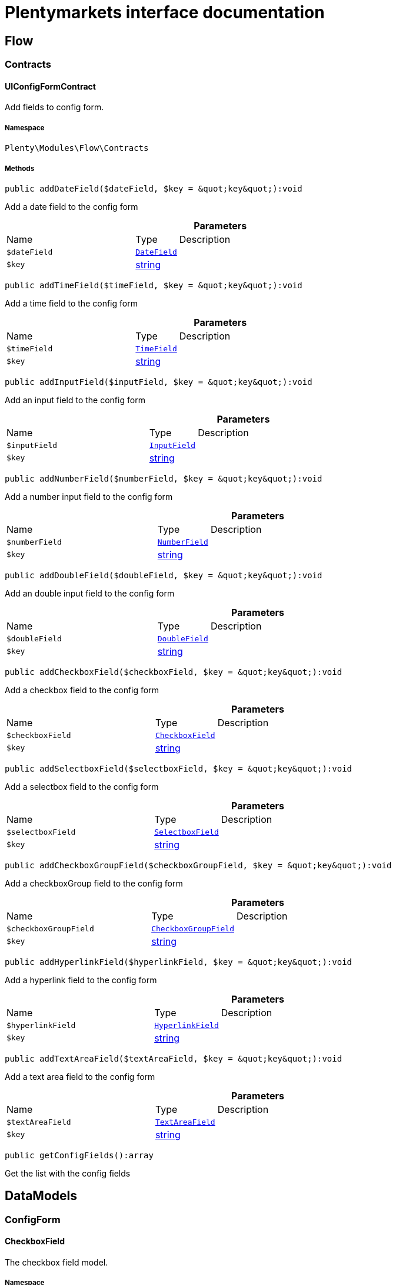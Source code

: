 :table-caption!:
:example-caption!:
:source-highlighter: prettify
:sectids!:
= Plentymarkets interface documentation


[[flow_flow]]
== Flow

[[flow_flow_contracts]]
===  Contracts
[[flow_contracts_uiconfigformcontract]]
==== UIConfigFormContract

Add fields to config form.



===== Namespace

`Plenty\Modules\Flow\Contracts`






===== Methods

[source%nowrap, php]
[#adddatefield]
----

public addDateField($dateField, $key = &quot;key&quot;):void

----







Add a  date field to the config form

.*Parameters*
[cols="3,1,6"]
|===
|Name |Type |Description
a|`$dateField`
|        xref:Flow.adoc#flow_configform_datefield[`DateField`]
a|

a|`$key`
|link:http://php.net/string[string^]
a|
|===


[source%nowrap, php]
[#addtimefield]
----

public addTimeField($timeField, $key = &quot;key&quot;):void

----







Add a time field to the config form

.*Parameters*
[cols="3,1,6"]
|===
|Name |Type |Description
a|`$timeField`
|        xref:Flow.adoc#flow_configform_timefield[`TimeField`]
a|

a|`$key`
|link:http://php.net/string[string^]
a|
|===


[source%nowrap, php]
[#addinputfield]
----

public addInputField($inputField, $key = &quot;key&quot;):void

----







Add an input field to the config form

.*Parameters*
[cols="3,1,6"]
|===
|Name |Type |Description
a|`$inputField`
|        xref:Flow.adoc#flow_configform_inputfield[`InputField`]
a|

a|`$key`
|link:http://php.net/string[string^]
a|
|===


[source%nowrap, php]
[#addnumberfield]
----

public addNumberField($numberField, $key = &quot;key&quot;):void

----







Add a number input field to the config form

.*Parameters*
[cols="3,1,6"]
|===
|Name |Type |Description
a|`$numberField`
|        xref:Flow.adoc#flow_configform_numberfield[`NumberField`]
a|

a|`$key`
|link:http://php.net/string[string^]
a|
|===


[source%nowrap, php]
[#adddoublefield]
----

public addDoubleField($doubleField, $key = &quot;key&quot;):void

----







Add an double input field to the config form

.*Parameters*
[cols="3,1,6"]
|===
|Name |Type |Description
a|`$doubleField`
|        xref:Flow.adoc#flow_configform_doublefield[`DoubleField`]
a|

a|`$key`
|link:http://php.net/string[string^]
a|
|===


[source%nowrap, php]
[#addcheckboxfield]
----

public addCheckboxField($checkboxField, $key = &quot;key&quot;):void

----







Add a checkbox field to the config form

.*Parameters*
[cols="3,1,6"]
|===
|Name |Type |Description
a|`$checkboxField`
|        xref:Flow.adoc#flow_configform_checkboxfield[`CheckboxField`]
a|

a|`$key`
|link:http://php.net/string[string^]
a|
|===


[source%nowrap, php]
[#addselectboxfield]
----

public addSelectboxField($selectboxField, $key = &quot;key&quot;):void

----







Add a selectbox field to the config form

.*Parameters*
[cols="3,1,6"]
|===
|Name |Type |Description
a|`$selectboxField`
|        xref:Flow.adoc#flow_configform_selectboxfield[`SelectboxField`]
a|

a|`$key`
|link:http://php.net/string[string^]
a|
|===


[source%nowrap, php]
[#addcheckboxgroupfield]
----

public addCheckboxGroupField($checkboxGroupField, $key = &quot;key&quot;):void

----







Add a checkboxGroup field to the config form

.*Parameters*
[cols="3,1,6"]
|===
|Name |Type |Description
a|`$checkboxGroupField`
|        xref:Flow.adoc#flow_configform_checkboxgroupfield[`CheckboxGroupField`]
a|

a|`$key`
|link:http://php.net/string[string^]
a|
|===


[source%nowrap, php]
[#addhyperlinkfield]
----

public addHyperlinkField($hyperlinkField, $key = &quot;key&quot;):void

----







Add a  hyperlink field to the config form

.*Parameters*
[cols="3,1,6"]
|===
|Name |Type |Description
a|`$hyperlinkField`
|        xref:Flow.adoc#flow_configform_hyperlinkfield[`HyperlinkField`]
a|

a|`$key`
|link:http://php.net/string[string^]
a|
|===


[source%nowrap, php]
[#addtextareafield]
----

public addTextAreaField($textAreaField, $key = &quot;key&quot;):void

----







Add a text area field to the config form

.*Parameters*
[cols="3,1,6"]
|===
|Name |Type |Description
a|`$textAreaField`
|        xref:Flow.adoc#flow_configform_textareafield[`TextAreaField`]
a|

a|`$key`
|link:http://php.net/string[string^]
a|
|===


[source%nowrap, php]
[#getconfigfields]
----

public getConfigFields():array

----







Get the list with the config fields

[[flow_datamodels]]
== DataModels

[[flow_datamodels_configform]]
===  ConfigForm
[[flow_configform_checkboxfield]]
==== CheckboxField

The checkbox field model.



===== Namespace

`Plenty\Modules\Flow\DataModels\ConfigForm`






===== Methods

[source%nowrap, php]
[#toarray]
----

public toArray()

----







Returns this model as an array.


[[flow_configform_checkboxgroupfield]]
==== CheckboxGroupField

The checkbox group field model.



===== Namespace

`Plenty\Modules\Flow\DataModels\ConfigForm`





.Properties
[cols="3,1,6"]
|===
|Name |Type |Description

|selectBoxValues
    |link:http://php.net/array[array^]
    a|The checkbox values of the field
|formGroup
    |link:http://php.net/string[string^]
    a|Group of fields with a shared set of values
|formGroupValues
    |link:http://php.net/array[array^]
    a|Shared set of values of the form group
|===


===== Methods

[source%nowrap, php]
[#toarray]
----

public toArray()

----







Returns this model as an array.


[[flow_configform_checkboxvalue]]
==== CheckboxValue

The checkbox value field model.



===== Namespace

`Plenty\Modules\Flow\DataModels\ConfigForm`





.Properties
[cols="3,1,6"]
|===
|Name |Type |Description

|caption
    |link:http://php.net/string[string^]
    a|The name of the field
|value
    |link:http://php.net/string[string^]
    a|The label of the field
|translateCaption
    |link:http://php.net/bool[bool^]
    a|The option to translate caption, default value is true
|===


===== Methods

[source%nowrap, php]
[#toarray]
----

public toArray()

----







Returns this model as an array.


[[flow_configform_datefield]]
==== DateField

The date field model.



===== Namespace

`Plenty\Modules\Flow\DataModels\ConfigForm`





.Properties
[cols="3,1,6"]
|===
|Name |Type |Description

|value
    |
    a|The value of the field
|===


===== Methods

[source%nowrap, php]
[#toarray]
----

public toArray()

----







Returns this model as an array.


[[flow_configform_doublefield]]
==== DoubleField

The input field model.



===== Namespace

`Plenty\Modules\Flow\DataModels\ConfigForm`






===== Methods

[source%nowrap, php]
[#toarray]
----

public toArray()

----







Returns this model as an array.


[[flow_configform_formfield]]
==== FormField

The form field model.



===== Namespace

`Plenty\Modules\Flow\DataModels\ConfigForm`





.Properties
[cols="3,1,6"]
|===
|Name |Type |Description

|name
    |link:http://php.net/string[string^]
    a|The name of the field
|label
    |link:http://php.net/string[string^]
    a|The label of the field
|value
    |link:http://php.net/string[string^]
    a|The value of the field
|type
    |link:http://php.net/string[string^]
    a|The type of the field
|isVisible
    |link:http://php.net/bool[bool^]
    a|The visibility of the form on the config form
|isRequired
    |link:http://php.net/bool[bool^]
    a|The requirement of the form on the config form
|condition
    |link:http://php.net/string[string^]
    a|The condition for visibility of the form on the config form
|effectedFields
    |link:http://php.net/array[array^]
    a|Fields that will be effected on change
|===


===== Methods

[source%nowrap, php]
[#toarray]
----

public toArray()

----







Returns this model as an array.


[[flow_configform_hyperlinkfield]]
==== HyperlinkField

The hyperlink field model.



===== Namespace

`Plenty\Modules\Flow\DataModels\ConfigForm`





.Properties
[cols="3,1,6"]
|===
|Name |Type |Description

|url
    |link:http://php.net/string[string^]
    a|The url of the field
|===


===== Methods

[source%nowrap, php]
[#toarray]
----

public toArray()

----







Returns this model as an array.


[[flow_configform_inputfield]]
==== InputField

The input field model.



===== Namespace

`Plenty\Modules\Flow\DataModels\ConfigForm`






===== Methods

[source%nowrap, php]
[#toarray]
----

public toArray()

----







Returns this model as an array.


[[flow_configform_numberfield]]
==== NumberField

The input field model.



===== Namespace

`Plenty\Modules\Flow\DataModels\ConfigForm`






===== Methods

[source%nowrap, php]
[#toarray]
----

public toArray()

----







Returns this model as an array.


[[flow_configform_selectboxfield]]
==== SelectboxField

The selectbox field model.



===== Namespace

`Plenty\Modules\Flow\DataModels\ConfigForm`





.Properties
[cols="3,1,6"]
|===
|Name |Type |Description

|selectBoxValues
    |link:http://php.net/array[array^]
    a|The selectbox values of the field
|===


===== Methods

[source%nowrap, php]
[#toarray]
----

public toArray()

----







Returns this model as an array.


[[flow_configform_selectboxvalue]]
==== SelectboxValue

The selectbox value model.



===== Namespace

`Plenty\Modules\Flow\DataModels\ConfigForm`





.Properties
[cols="3,1,6"]
|===
|Name |Type |Description

|caption
    |link:http://php.net/string[string^]
    a|The name of the field
|value
    |link:http://php.net/string[string^]
    a|The label of the field
|translateCaption
    |link:http://php.net/bool[bool^]
    a|The option to translate caption, default value is true
|===


===== Methods

[source%nowrap, php]
[#toarray]
----

public toArray()

----







Returns this model as an array.


[[flow_configform_textareafield]]
==== TextAreaField

The text area field model.



===== Namespace

`Plenty\Modules\Flow\DataModels\ConfigForm`






===== Methods

[source%nowrap, php]
[#toarray]
----

public toArray()

----







Returns this model as an array.


[[flow_configform_timefield]]
==== TimeField

The time field model.



===== Namespace

`Plenty\Modules\Flow\DataModels\ConfigForm`






===== Methods

[source%nowrap, php]
[#toarray]
----

public toArray()

----







Returns this model as an array.

[[flow_definitions]]
== Definitions

[[flow_definitions_contracts]]
===  Contracts
[[flow_contracts_filterdefinitioncontract]]
==== FilterDefinitionContract

Flow filter



===== Namespace

`Plenty\Modules\Flow\Filters\Definitions\Contracts`






===== Methods

[source%nowrap, php]
[#getidentifier]
----

public getIdentifier():string

----









[source%nowrap, php]
[#getname]
----

public getName():string

----









[source%nowrap, php]
[#getdescription]
----

public getDescription():string

----









[source%nowrap, php]
[#getuiconfigfields]
----

public getUIConfigFields():array

----









[source%nowrap, php]
[#getrequiredinputtypes]
----

public getRequiredInputTypes():array

----









[source%nowrap, php]
[#getoperators]
----

public getOperators():array

----









[source%nowrap, php]
[#getavailabilities]
----

public getAvailabilities():array

----









[source%nowrap, php]
[#performfilter]
----

public performFilter($inputs, $filterField, $extraParams = []):bool

----









.*Parameters*
[cols="3,1,6"]
|===
|Name |Type |Description
a|`$inputs`
|link:http://php.net/array[array^]
a|

a|`$filterField`
|link:http://php.net/array[array^]
a|

a|`$extraParams`
|link:http://php.net/array[array^]
a|
|===


[source%nowrap, php]
[#searchcriteria]
----

public searchCriteria():string

----









[source%nowrap, php]
[#addoperators]
----

public addOperators($configForm, $key = &quot;key&quot;):Plenty\Modules\Flow\Contracts\UIConfigFormContract

----




====== *Return type:*        xref:Flow.adoc#flow_contracts_uiconfigformcontract[`UIConfigFormContract`]




.*Parameters*
[cols="3,1,6"]
|===
|Name |Type |Description
a|`$configForm`
|        xref:Flow.adoc#flow_contracts_uiconfigformcontract[`UIConfigFormContract`]
a|

a|`$key`
|link:http://php.net/string[string^]
a|
|===


[source%nowrap, php]
[#validateconfigfields]
----

public validateConfigFields($configFields):void

----









.*Parameters*
[cols="3,1,6"]
|===
|Name |Type |Description
a|`$configFields`
|link:http://php.net/array[array^]
a|
|===


[source%nowrap, php]
[#validateinputs]
----

public validateInputs($inputs):void

----









.*Parameters*
[cols="3,1,6"]
|===
|Name |Type |Description
a|`$inputs`
|
a|
|===


[source%nowrap, php]
[#mapfilterfields]
----

public mapFilterFields($filterField):void

----









.*Parameters*
[cols="3,1,6"]
|===
|Name |Type |Description
a|`$filterField`
|
a|
|===



[[flow_contracts_stepactiondefinitioncontract]]
==== StepActionDefinitionContract

Flow step action



===== Namespace

`Plenty\Modules\Flow\StepActions\Definitions\Contracts`






===== Methods

[source%nowrap, php]
[#getidentifier]
----

public getIdentifier():string

----









[source%nowrap, php]
[#getpath]
----

public getPath():string

----









[source%nowrap, php]
[#getname]
----

public getName():string

----









[source%nowrap, php]
[#getdescription]
----

public getDescription():string

----









[source%nowrap, php]
[#getuiconfigfields]
----

public getUIConfigFields():array

----









[source%nowrap, php]
[#getrequiredinputtypes]
----

public getRequiredInputTypes():array

----









[source%nowrap, php]
[#getprovidedoutputtypes]
----

public getProvidedOutputTypes():array

----









[source%nowrap, php]
[#performtask]
----

public performTask($inputs, $configFields, $filter = null, $extraParams = []):array

----









.*Parameters*
[cols="3,1,6"]
|===
|Name |Type |Description
a|`$inputs`
|link:http://php.net/array[array^]
a|

a|`$configFields`
|link:http://php.net/array[array^]
a|

a|`$filter`
|
a|

a|`$extraParams`
|link:http://php.net/array[array^]
a|
|===


[source%nowrap, php]
[#validateconfigfields]
----

public validateConfigFields($configFields):void

----









.*Parameters*
[cols="3,1,6"]
|===
|Name |Type |Description
a|`$configFields`
|link:http://php.net/array[array^]
a|
|===


[source%nowrap, php]
[#validateinputs]
----

public validateInputs($inputs):void

----









.*Parameters*
[cols="3,1,6"]
|===
|Name |Type |Description
a|`$inputs`
|
a|
|===



[[flow_contracts_stepcontroldefinitioncontract]]
==== StepControlDefinitionContract

Flow step control



===== Namespace

`Plenty\Modules\Flow\StepControls\Definitions\Contracts`






===== Methods

[source%nowrap, php]
[#getidentifier]
----

public getIdentifier():string

----









[source%nowrap, php]
[#getname]
----

public getName():string

----









[source%nowrap, php]
[#getdescription]
----

public getDescription():string

----









[source%nowrap, php]
[#getuiconfigfields]
----

public getUIConfigFields():array

----









[source%nowrap, php]
[#getrequiredinputtypes]
----

public getRequiredInputTypes():array

----









[source%nowrap, php]
[#getprovidedoutputtypes]
----

public getProvidedOutputTypes():array

----









[source%nowrap, php]
[#performtask]
----

public performTask($inputs, $configFields, $filterField = null):void

----









.*Parameters*
[cols="3,1,6"]
|===
|Name |Type |Description
a|`$inputs`
|link:http://php.net/array[array^]
a|

a|`$configFields`
|link:http://php.net/array[array^]
a|

a|`$filterField`
|
a|
|===


[source%nowrap, php]
[#validateconfigfields]
----

public validateConfigFields($configFields):void

----









.*Parameters*
[cols="3,1,6"]
|===
|Name |Type |Description
a|`$configFields`
|link:http://php.net/array[array^]
a|
|===


[source%nowrap, php]
[#validateinputs]
----

public validateInputs($inputs):void

----









.*Parameters*
[cols="3,1,6"]
|===
|Name |Type |Description
a|`$inputs`
|
a|
|===



[[flow_contracts_flowtriggerdefinitioncontract]]
==== FlowTriggerDefinitionContract

Flow trigger definition



===== Namespace

`Plenty\Modules\Flow\Triggers\Definitions\Contracts`






===== Methods

[source%nowrap, php]
[#gettriggertype]
----

public getTriggerType():string

----









[source%nowrap, php]
[#gettriggerobject]
----

public getTriggerObject():string

----









[source%nowrap, php]
[#gettriggeridentifier]
----

public getTriggerIdentifier():string

----









[source%nowrap, php]
[#gettriggername]
----

public getTriggerName():string

----









[source%nowrap, php]
[#gettriggerdescription]
----

public getTriggerDescription():string

----









[source%nowrap, php]
[#getuiconfigfield]
----

public getUIConfigField():array

----










[[flow_contracts_flowtriggerplentydefinitioncontract]]
==== FlowTriggerPlentyDefinitionContract

Flow trigger plenty definition



===== Namespace

`Plenty\Modules\Flow\Triggers\Definitions\Contracts`






===== Methods

[source%nowrap, php]
[#getareaname]
----

public getAreaName():string

----









[source%nowrap, php]
[#getareagroupname]
----

public getAreaGroupName():string

----









[source%nowrap, php]
[#gettriggertype]
----

public getTriggerType():string

----









[source%nowrap, php]
[#gettriggerobject]
----

public getTriggerObject():string

----









[source%nowrap, php]
[#gettriggeridentifier]
----

public getTriggerIdentifier():string

----









[source%nowrap, php]
[#gettriggername]
----

public getTriggerName():string

----









[source%nowrap, php]
[#gettriggerdescription]
----

public getTriggerDescription():string

----









[source%nowrap, php]
[#getuiconfigfield]
----

public getUIConfigField():array

----










[[flow_contracts_flowtriggerplugindefinitioncontract]]
==== FlowTriggerPluginDefinitionContract

Flow trigger plugin Definition



===== Namespace

`Plenty\Modules\Flow\Triggers\Definitions\Contracts`






===== Methods

[source%nowrap, php]
[#getpluginname]
----

public getPluginName():string

----









[source%nowrap, php]
[#getplugingroupname]
----

public getPluginGroupName():string

----









[source%nowrap, php]
[#gettriggertype]
----

public getTriggerType():string

----









[source%nowrap, php]
[#gettriggerobject]
----

public getTriggerObject():string

----









[source%nowrap, php]
[#gettriggeridentifier]
----

public getTriggerIdentifier():string

----









[source%nowrap, php]
[#gettriggername]
----

public getTriggerName():string

----









[source%nowrap, php]
[#gettriggerdescription]
----

public getTriggerDescription():string

----









[source%nowrap, php]
[#getuiconfigfield]
----

public getUIConfigField():array

----









[[flow_definitions_containers]]
===  Containers
[[flow_containers_flowtriggerdefinitioncontainer]]
==== FlowTriggerDefinitionContainer

The FlowTriggerDefinitionContainer collects and returns multiple flow trigger definitions .



===== Namespace

`Plenty\Modules\Flow\Triggers\Definitions\Containers`






===== Methods

[source%nowrap, php]
[#getregisteredtriggers]
----

public getRegisteredTriggers():array

----







Retrieves all registered trigger definitions

[source%nowrap, php]
[#register]
----

public register($triggerDefinition):void

----







Register new flow trigger definition

.*Parameters*
[cols="3,1,6"]
|===
|Name |Type |Description
a|`$triggerDefinition`
|        xref:Flow.adoc#flow_contracts_flowtriggerdefinitioncontract[`FlowTriggerDefinitionContract`]
a|
|===


[source%nowrap, php]
[#gettrigger]
----

public getTrigger($identifier):Plenty\Modules\Flow\Triggers\Definitions\Contracts\FlowTriggerDefinitionContract

----




====== *Return type:*        xref:Flow.adoc#flow_contracts_flowtriggerdefinitioncontract[`FlowTriggerDefinitionContract`]


Retrieves a trigger definition

.*Parameters*
[cols="3,1,6"]
|===
|Name |Type |Description
a|`$identifier`
|link:http://php.net/string[string^]
a|
|===


